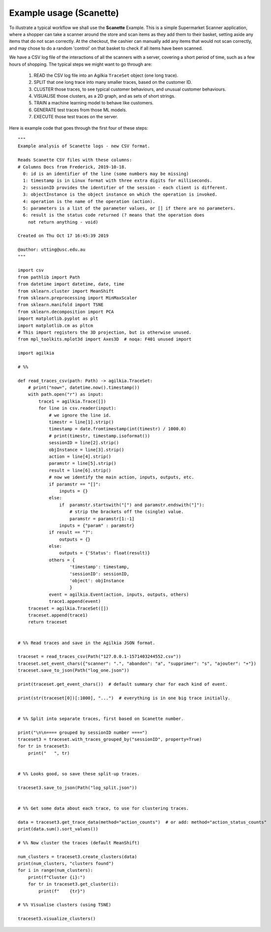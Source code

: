 Example usage (Scanette)
------------------------
To illustrate a typical workflow we shall use the **Scanette** Example.
This is a simple Supermarket Scanner application, where a shopper can take a
scanner around the store and scan items as they add them to their basket, setting
aside any items that do not scan correctly.
At the checkout, the cashier can manually add any items that would not scan
correctly, and may chose to do a random 'control' on that basket to check if
all items have been scanned.  

We have a CSV log file of the interactions of all the scanners with a server,
covering a short period of time, such as a few hours of shopping.
The typical steps we might want to go through are:

  1. READ the CSV log file into an Agilkia ``TraceSet`` object (one long trace).
  2. SPLIT that one long trace into many smaller traces, based on the customer ID.
  3. CLUSTER those traces, to see typical customer behaviours, and unusual customer behaviours.
  4. VISUALISE those clusters, as a 2D graph, and as sets of short strings.
  5. TRAIN a machine learning model to behave like customers.
  6. GENERATE test traces from those ML models.
  7. EXECUTE those test traces on the server.

Here is example code that goes through the first four of these steps::

    """
    Example analysis of Scanette logs - new CSV format.
    
    Reads Scanette CSV files with these columns:
    # Columns Docs from Frederick, 2019-10-18.
      0: id is an identifier of the line (some numbers may be missing)
      1: timestamp is in Linux format with three extra digits for milliseconds.
      2: sessionID provides the identifier of the session - each client is different.
      3: objectInstance is the object instance on which the operation is invoked.
      4: operation is the name of the operation (action).
      5: parameters is a list of the parameter values, or [] if there are no parameters.
      6: result is the status code returned (? means that the operation does
        not return anything - void)
    
    Created on Thu Oct 17 16:45:39 2019
    
    @author: utting@usc.edu.au
    """
    
    import csv
    from pathlib import Path
    from datetime import datetime, date, time
    from sklearn.cluster import MeanShift
    from sklearn.preprocessing import MinMaxScaler
    from sklearn.manifold import TSNE
    from sklearn.decomposition import PCA
    import matplotlib.pyplot as plt
    import matplotlib.cm as pltcm
    # This import registers the 3D projection, but is otherwise unused.
    from mpl_toolkits.mplot3d import Axes3D  # noqa: F401 unused import
    
    import agilkia
    
    # %%
    
    def read_traces_csv(path: Path) -> agilkia.TraceSet:
        # print("now=", datetime.now().timestamp())
        with path.open("r") as input:
            trace1 = agilkia.Trace([])
            for line in csv.reader(input):
                # we ignore the line id.
                timestr = line[1].strip()
                timestamp = date.fromtimestamp(int(timestr) / 1000.0)
                # print(timestr, timestamp.isoformat())
                sessionID = line[2].strip()
                objInstance = line[3].strip()
                action = line[4].strip()
                paramstr = line[5].strip()
                result = line[6].strip()
                # now we identify the main action, inputs, outputs, etc.
                if paramstr == "[]":
                    inputs = {}
                else:
                    if  paramstr.startswith("[") and paramstr.endswith("]"):
                        # strip the brackets off the (single) value.
                        paramstr = paramstr[1:-1]
                    inputs = {"param" : paramstr}
                if result == "?":
                    outputs = {}
                else:
                    outputs = {'Status': float(result)}
                others = {
                        'timestamp': timestamp,
                        'sessionID': sessionID,
                        'object': objInstance
                        }
                event = agilkia.Event(action, inputs, outputs, others)
                trace1.append(event)
        traceset = agilkia.TraceSet([])
        traceset.append(trace1)
        return traceset
    
    
    # %% Read traces and save in the Agilkia JSON format.
    
    traceset = read_traces_csv(Path("127.0.0.1-1571403244552.csv"))
    traceset.set_event_chars({"scanner": ".", "abandon": "a", "supprimer": "s", "ajouter": "+"})
    traceset.save_to_json(Path("log_one.json"))
    
    print(traceset.get_event_chars())  # default summary char for each kind of event.
    
    print(str(traceset[0])[:1000], "...")  # everything is in one big trace initially.
    
    
    # %% Split into separate traces, first based on Scanette number.
    
    print("\n\n==== grouped by sessionID number ====")
    traceset3 = traceset.with_traces_grouped_by("sessionID", property=True)
    for tr in traceset3:
        print("   ", tr)
    
    
    # %% Looks good, so save these split-up traces.
    
    traceset3.save_to_json(Path("log_split.json"))
    
    
    # %% Get some data about each trace, to use for clustering traces.
    
    data = traceset3.get_trace_data(method="action_counts")  # or add: method="action_status_counts"
    print(data.sum().sort_values())
    
    # %% Now cluster the traces (default MeanShift)
    
    num_clusters = traceset3.create_clusters(data)
    print(num_clusters, "clusters found")
    for i in range(num_clusters):
        print(f"Cluster {i}:")
        for tr in traceset3.get_cluster(i):
            print(f"    {tr}")
    
    # %% Visualise clusters (using TSNE)
    
    traceset3.visualize_clusters()
